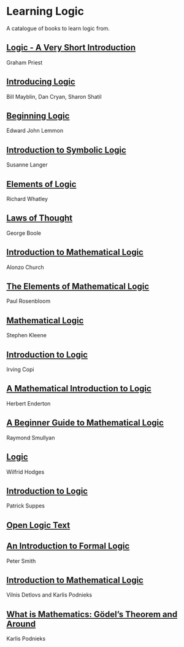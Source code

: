 * Learning Logic

A catalogue of books to learn logic from.

** [[https://amzn.to/3fdvjCR][Logic - A Very Short Introduction]]
Graham Priest

** [[https://amzn.to/2ClTKPR][Introducing Logic]]
Bill Mayblin, Dan Cryan, Sharon Shatil

** [[https://amzn.to/2ZTLnmM][Beginning Logic]]
Edward John Lemmon

** [[https://amzn.to/3iItZtX][Introduction to Symbolic Logic]]
Susanne Langer

** [[https://amzn.to/2W2sM78][Elements of Logic]]
Richard Whatley

** [[https://amzn.to/2VYiSDr][Laws of Thought]]
George Boole

** [[https://amzn.to/38B34M3][Introduction to Mathematical Logic]]
Alonzo Church

** [[https://amzn.to/3gEYbUZ][The Elements of Mathematical Logic]]
Paul Rosenbloom

** [[https://amzn.to/3gFeUay][Mathematical Logic]]
Stephen Kleene

** [[https://amzn.to/3gBYTSS][Introduction to Logic]]
Irving Copi

** [[https://amzn.to/3iHiNgZ][A Mathematical Introduction to Logic]]
Herbert Enderton

** [[https://amzn.to/2O6kMNR][A Beginner Guide to Mathematical Logic]]
Raymond Smullyan

** [[https://amzn.to/323FnuF][Logic]]
Wilfrid Hodges

** [[https://amzn.to/31YJ84b][Introduction to Logic]]
Patrick Suppes

** [[https://openlogicproject.org/][Open Logic Text]]

** [[https://www.logicmatters.net/ifl/][An Introduction to Formal Logic]]
Peter Smith

** [[https://dspace.lu.lv/dspace/handle/7/34986][Introduction to Mathematical Logic]]
Vilnis Detlovs and Karlis Podnieks

** [[https://dspace.lu.lv/dspace/handle/7/5306][What is Mathematics: Gödel’s Theorem and Around]]
Karlis Podnieks
